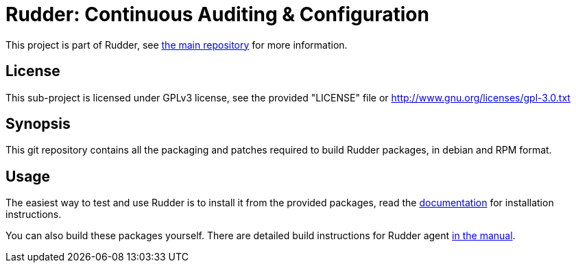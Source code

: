 = Rudder: Continuous Auditing & Configuration

This project is part of Rudder, see https://github.com/Normation/rudder[the main repository]
for more information.
 
== License

This sub-project is licensed under GPLv3 license, 
see the provided "LICENSE" file or 
http://www.gnu.org/licenses/gpl-3.0.txt

== Synopsis

This git repository contains all the packaging and patches required to build
Rudder packages, in debian and RPM format.

== Usage

The easiest way to test and use Rudder is to install it from the provided packages,
read the https://docs.rudder.io/[documentation] for installation instructions.

You can also build these packages yourself.
There are detailed build instructions for Rudder agent https://docs.rudder.io/reference/7.0/reference/build.html#_building_the_rudder_agent[in the manual].




